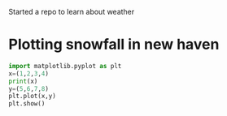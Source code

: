 :PROPERTIES:
:EXPORT_FILE_NAME: ~/weather-data/weather-data.org
:END:
Started a repo to learn about weather
* Plotting snowfall in new haven
:PROPERTIES:
:tangle:   ~/weather-data/plot-snow.py
:END:

#+BEGIN_SRC python
  import matplotlib.pyplot as plt
  x=(1,2,3,4)
  print(x)
  y=(5,6,7,8)
  plt.plot(x,y)
  plt.show()
#+END_SRC
